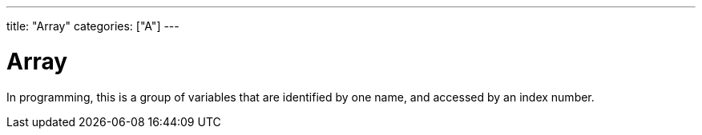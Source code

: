 ---
title: "Array"
categories: ["A"]
---

= Array

In programming, this is a group of variables that are identified by one name, and accessed by an index number.